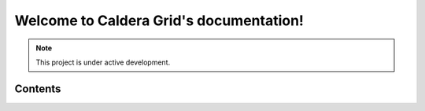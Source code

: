 Welcome to Caldera Grid's documentation!
===================================



.. note::

   This project is under active development.

Contents
--------

